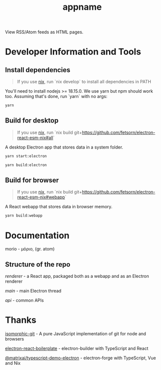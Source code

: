 #+TITLE: appname
#+OPTIONS: toc:nil

View RSS/Atom feeds as HTML pages.

* Developer Information and Tools
** Install dependencies
#+begin_quote
If you use [[https://nixos.org/][nix]], run `nix develop` to install all dependencies in PATH
#+end_quote

You'll need to install nodejs >= 18.15.0. We use yarn but npm should work too. Assuming that's done, run `yarn` with no args:

#+begin_src sh
yarn
#+end_src
** Build for desktop
#+begin_quote
If you use [[https://nixos.org/][nix]], run `nix build git+https://github.com/fetsorn/electron-react-esm-nix#all`
#+end_quote

A desktop Electron app that stores data in a system folder.

#+begin_src sh
yarn start:electron

yarn build:electron
#+end_src
** Build for browser
#+begin_quote
If you use [[https://nixos.org/][nix]], run `nix build git+https://github.com/fetsorn/electron-react-esm-nix#webapp`
#+end_quote

A React webapp that stores data in browser memory.

#+begin_src sh
yarn build:webapp
#+end_src
* Documentation
morio - μόριο, (gr. atom)
** Structure of the repo
[[src/renderer][renderer]] - a React app, packaged both as a webapp and as an Electron renderer

[[src/main][main]] - main Electron thread

[[src/api][api]] - common APIs
* Thanks
[[https://github.com/isomorphic-git/isomorphic-git][isomorphic-git]] - A pure JavaScript implementation of git for node and browsers

[[https://github.com/electron-react-boilerplate/electron-react-boilerplate][electron-react-boilerplate]] - electron-builder with TypeScript and React

[[https://github.com/MatrixAI/TypeScript-Demo-Electron.git][@matrixai/typescript-demo-electron]] - electron-forge with TypeScript, Vue and Nix
